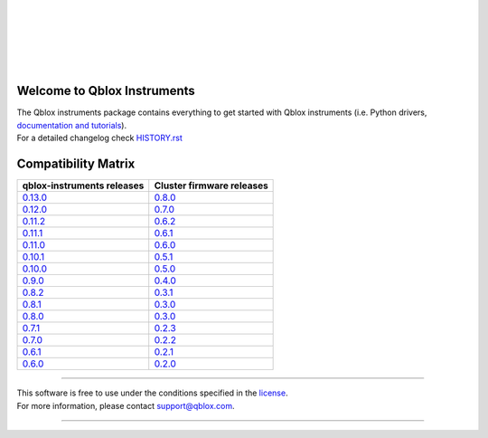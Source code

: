 |
|

.. figure:: https://gitlab.com/qblox/packages/software/qblox_instruments/-/raw/main/docs/images/qblox_logo.svg
    :width: 400px
    :target: https://qblox.com
    :align: center
    :alt: Qblox

|
|

.. image:: https://readthedocs.com/projects/qblox-qblox-instruments/badge/?version=main
    :target: https://qblox-qblox-instruments.readthedocs-hosted.com/en/main

.. image:: https://gitlab.com/qblox/packages/software/qblox_instruments/badges/main/pipeline.svg
    :target: https://gitlab.com/qblox/packages/software/qblox_instruments/pipelines/

.. image:: https://gitlab.com/qblox/packages/software/qblox_instruments/-/jobs/artifacts/main/raw/pylint/pylint.svg?job=pylint%20(linux,%20py3.8)
    :target: https://gitlab.com/qblox/packages/software/qblox_instruments/pipelines/

.. image:: https://gitlab.com/qblox/packages/software/qblox_instruments/badges/main/coverage.svg
    :target: https://gitlab.com/qblox/packages/software/qblox_instruments/pipelines/

.. image:: https://img.shields.io/pypi/v/qblox-instruments.svg
    :target: https://pypi.org/pypi/qblox-instruments

.. image:: https://img.shields.io/badge/License-BSD%204--Clause-blue.svg
    :target: https://gitlab.com/qblox/packages/software/qblox_instruments/-/blob/main/LICENSE

.. image:: https://img.shields.io/badge/code%20style-black-000000.svg
    :target: https://github.com/psf/black

|

############################
Welcome to Qblox Instruments
############################

| The Qblox instruments package contains everything to get started with Qblox instruments (i.e. Python drivers, `documentation and tutorials <https://qblox-qblox-instruments.readthedocs-hosted.com/en/main/>`_).
| For a detailed changelog check `HISTORY.rst <https://gitlab.com/qblox/packages/software/qblox_instruments/-/blob/main/HISTORY.rst>`__


####################
Compatibility Matrix
####################

.. list-table::
   :header-rows: 1

   * - qblox-instruments releases
     - Cluster firmware releases
   * - `0.13.0 <https://pypi.org/project/qblox-instruments/0.13.0/>`__
     - `0.8.0 <https://gitlab.com/qblox/releases/cluster_releases/-/releases/v0.8.0>`__
   * - `0.12.0 <https://pypi.org/project/qblox-instruments/0.12.0/>`__
     - `0.7.0 <https://gitlab.com/qblox/releases/cluster_releases/-/releases/v0.7.0>`__
   * - `0.11.2 <https://pypi.org/project/qblox-instruments/0.11.2/>`__
     - `0.6.2 <https://gitlab.com/qblox/releases/cluster_releases/-/releases/v0.6.2>`__
   * - `0.11.1 <https://pypi.org/project/qblox-instruments/0.11.1/>`__
     - `0.6.1 <https://gitlab.com/qblox/releases/cluster_releases/-/releases/v0.6.1>`__
   * - `0.11.0 <https://pypi.org/project/qblox-instruments/0.11.0/>`__
     - `0.6.0 <https://gitlab.com/qblox/releases/cluster_releases/-/releases/v0.6.0>`__
   * - `0.10.1 <https://pypi.org/project/qblox-instruments/0.10.1/>`__
     - `0.5.1 <https://gitlab.com/qblox/releases/cluster_releases/-/releases/v0.5.1>`__
   * - `0.10.0 <https://pypi.org/project/qblox-instruments/0.10.0/>`__
     - `0.5.0 <https://gitlab.com/qblox/releases/cluster_releases/-/releases/v0.5.0>`__
   * - `0.9.0 <https://pypi.org/project/qblox-instruments/0.9.0/>`__
     - `0.4.0 <https://gitlab.com/qblox/releases/cluster_releases/-/releases/v0.4.0>`__
   * - `0.8.2 <https://pypi.org/project/qblox-instruments/0.8.2/>`__
     - `0.3.1 <https://gitlab.com/qblox/releases/cluster_releases/-/releases/v0.3.1>`__
   * - `0.8.1 <https://pypi.org/project/qblox-instruments/0.8.1/>`__
     - `0.3.0 <https://gitlab.com/qblox/releases/cluster_releases/-/releases/v0.3.0>`__
   * - `0.8.0 <https://pypi.org/project/qblox-instruments/0.8.0/>`__
     - `0.3.0 <https://gitlab.com/qblox/releases/cluster_releases/-/releases/v0.3.0>`__
   * - `0.7.1 <https://pypi.org/project/qblox-instruments/0.7.1/>`__
     - `0.2.3 <https://gitlab.com/qblox/releases/cluster_releases/-/releases/v0.2.3>`__
   * - `0.7.0 <https://pypi.org/project/qblox-instruments/0.7.0/>`__
     - `0.2.2 <https://gitlab.com/qblox/releases/cluster_releases/-/releases/v0.2.2>`__
   * - `0.6.1 <https://pypi.org/project/qblox-instruments/0.6.1/>`__
     - `0.2.1 <https://gitlab.com/qblox/releases/cluster_releases/-/releases/v0.2.1>`__
   * - `0.6.0 <https://pypi.org/project/qblox-instruments/0.6.0/>`__
     - `0.2.0 <https://gitlab.com/qblox/releases/cluster_releases/-/releases/v0.2.0>`__



----------------------------

| This software is free to use under the conditions specified in the `license <https://gitlab.com/qblox/packages/software/qblox_instruments/-/blob/main/LICENSE>`_.
| For more information, please contact `support@qblox.com <support@qblox.com>`_.

----------------------------
